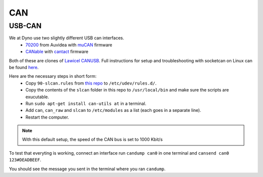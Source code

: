 CAN
===

USB-CAN
-------

We at Dyno use two slightly different USB can interfaces.
 - 70200_ from Auvidea with muCAN_ firmware
 - CANable_ with cantact_ firmware

.. _70200: https://www.mouser.se/ProductDetail/Auvidea/70200?qs=sGAEpiMZZMuDw7xUFNwm7OMzTlXceEzJbUkHbSjvTU4%3D
.. _muCAN: https://github.com/thiemar/mucan
.. _CANable: https://canable.io/
.. _cantact: https://github.com/normaldotcom/cantact-fw

Both of these are clones of `Lawicel CANUSB`__. Full instructions for
setup and troubleshooting with socketcan on Linux can be found here_.

.. _Lawicel: https://www.lawicel-shop.se/lawicel-canusb-adapter-1m-usb-cable
__ Lawicel_

.. _here: http://pascal-walter.blogspot.com/2015/08/installing-lawicel-canusb-on-linux.html

Here are the necessary steps in short form:
 - Copy ``90-slcan.rules`` from `this repo`__ to ``/etc/udev/rules.d/``.
 - Copy the contents of the ``slcan`` folder in this repo to ``/usr/local/bin`` and make sure the scripts are exucutable.
 - Run ``sudo apt-get install can-utils at`` in a terminal.
 - Add ``can``, ``can_raw`` and ``slcan`` to ``/etc/modules`` as a list (each goes in a separate line).
 - Restart the computer.
 
.. _Repo: https://github.com/samiamlabs/dyno-system-config
__ Repo_
 
.. Note::
 With this default setup, the speed of the CAN bus is set to 1000 Kbit/s

To test that everyting is working, connect an interface run ``candump can0`` in one terminal and ``cansend can0 123#DEADBEEF``.

You should see the message you sent in the terminal where you ran ``candump``.
